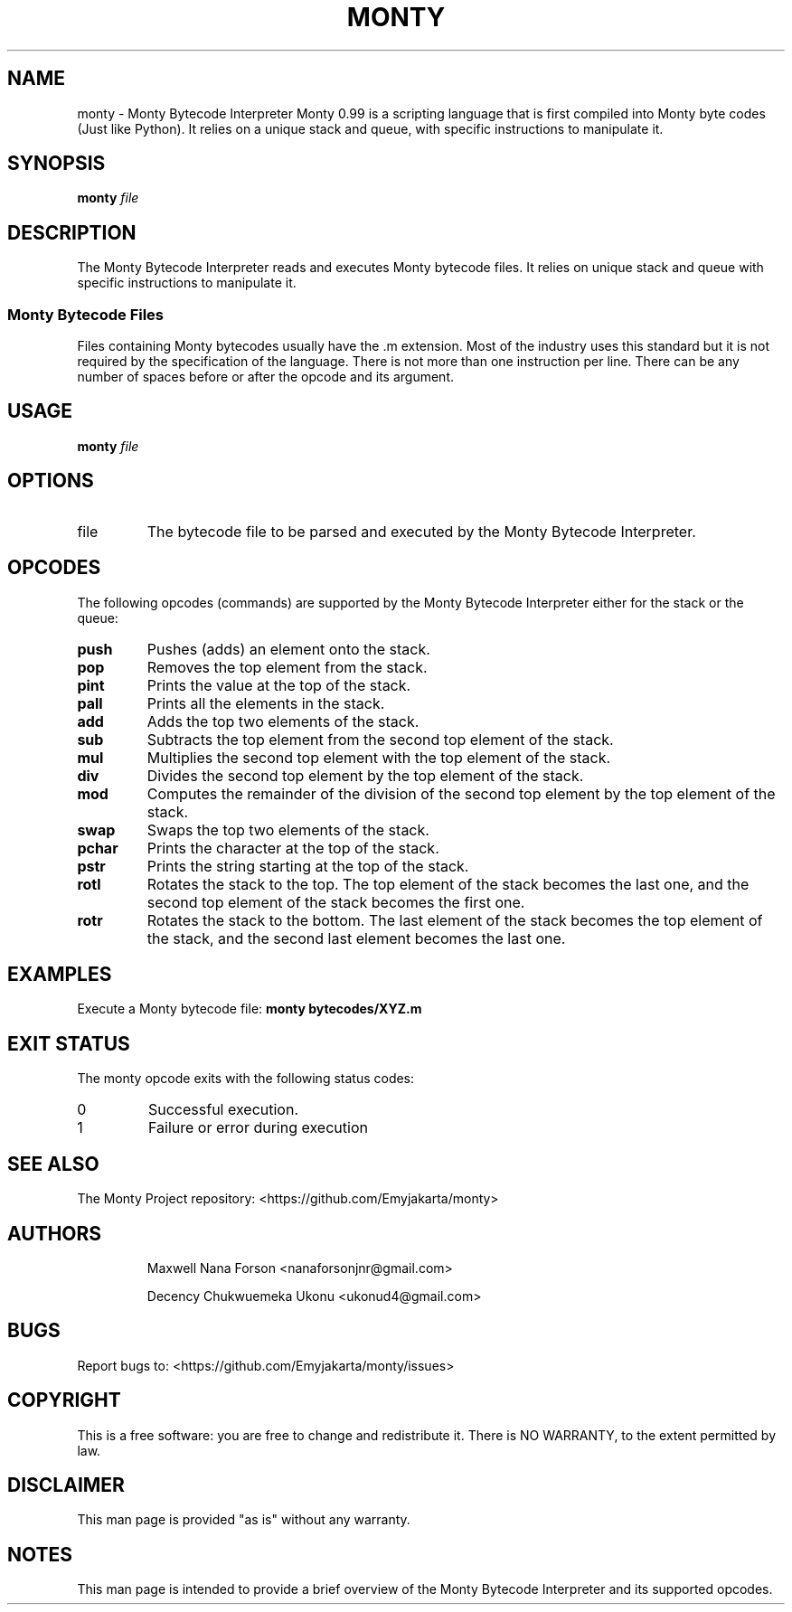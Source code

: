 .TH MONTY 1 "December 2023" Manual "User Commands" Monty Bytecodes Interpreter

.SH NAME
monty \- Monty Bytecode Interpreter
Monty 0.99 is a scripting language that is first compiled into Monty byte codes (Just like Python). It relies on a unique stack and queue, with specific instructions to manipulate it.

.SH SYNOPSIS
.B monty
.I file

.SH DESCRIPTION
The Monty Bytecode Interpreter reads and executes Monty bytecode files. It relies on unique stack and queue with specific instructions to manipulate it.

.SS Monty Bytecode Files
Files containing Monty bytecodes usually have the .m extension. Most of the industry uses this standard but it is not required by the specification of the language. There is not more than one instruction per line. There can be any number of spaces before or after the opcode and its argument.

.SH USAGE
.B monty
.I file

.SH OPTIONS
.IP "file"
The bytecode file to be parsed and executed by the Monty Bytecode Interpreter.

.SH OPCODES
The following opcodes (commands) are supported by the Monty Bytecode Interpreter either for the stack or the queue:

.IP "\fBpush\fR"
Pushes (adds) an element onto the stack.

.IP "\fBpop\fR"
Removes the top element from the stack.

.IP "\fBpint\fR"
Prints the value at the top of the stack.

.IP "\fBpall\fR"
Prints all the elements in the stack.

.IP "\fBadd\fR"
Adds the top two elements of the stack.

.IP "\fBsub\fR"
Subtracts the top element from the second top element of the stack.

.IP "\fBmul\fR"
Multiplies the second top element with the top element of the stack.

.IP "\fBdiv\fR"
Divides the second top element by the top element of the stack.

.IP "\fBmod\fR"
Computes the remainder of the division of the second top element by the top element of the stack.

.IP "\fBswap\fR"
Swaps the top two elements of the stack.

.IP "\fBpchar\fR"
Prints the character at the top of the stack.

.IP "\fBpstr\fR"
Prints the string starting at the top of the stack.

.IP "\fBrotl\fR"
Rotates the stack to the top. The top element of the stack becomes the last one, and the second top element of the stack becomes the first one.

.IP "\fBrotr\fR"
Rotates the stack to the bottom. The last element of the stack becomes the top element of the stack, and the second last element becomes the last one.

.SH EXAMPLES
Execute a Monty bytecode file:
.B monty bytecodes/XYZ.m

.SH EXIT STATUS
The monty opcode exits with the following status codes:
.IP "0"
Successful execution.
.IP "1"
Failure or error during execution

.SH SEE ALSO
The Monty Project repository: <https://github.com/Emyjakarta/monty>

.SH AUTHORS
.IP
Maxwell Nana Forson <nanaforsonjnr@gmail.com>
.IP
Decency Chukwuemeka Ukonu <ukonud4@gmail.com>

.SH BUGS
Report bugs to: <https://github.com/Emyjakarta/monty/issues>

.SH COPYRIGHT
This is a free software: you are free to change and redistribute it.
There is NO WARRANTY, to the extent permitted by law.

.SH DISCLAIMER
This man page is provided "as is" without any warranty.

.SH NOTES
This man page is intended to provide a brief overview of the Monty Bytecode Interpreter and its supported opcodes.
